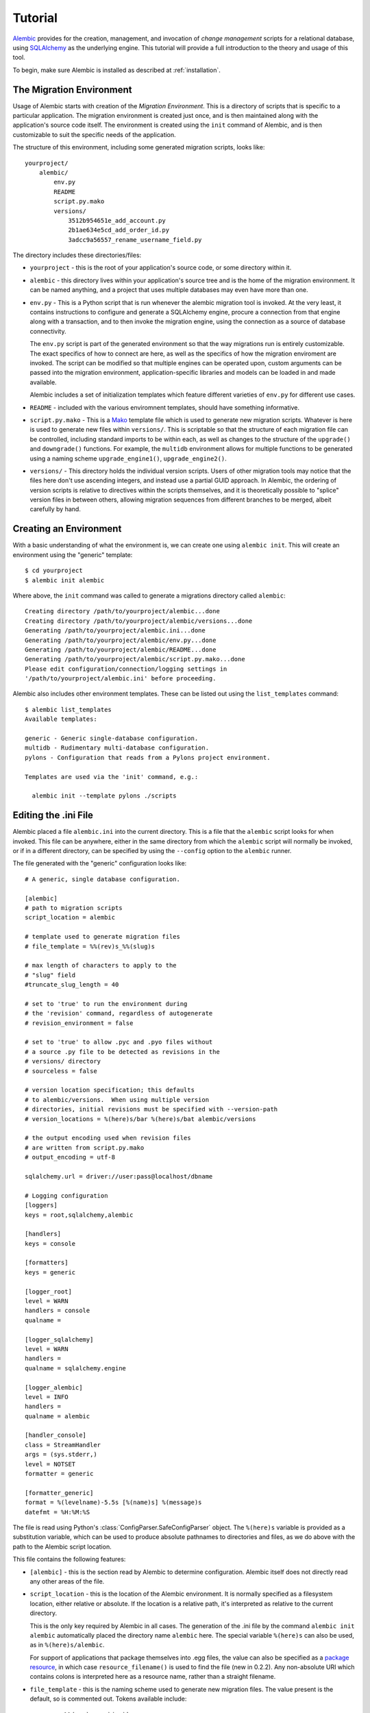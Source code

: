 ========
Tutorial
========

`Alembic <http://bitbucket.org/zzzeek/alembic>`_ provides for the creation, management, and invocation of *change management*
scripts for a relational database, using `SQLAlchemy <http://www.sqlalchemy.org>`_ as the underlying engine.
This tutorial will provide a full introduction to the theory and usage of this tool.

To begin, make sure Alembic is installed as described at :ref:`installation`.

The Migration Environment
==========================

Usage of Alembic starts with creation of the *Migration Environment*.  This is a directory of scripts
that is specific to a particular application.   The migration environment is created just once,
and is then maintained along with the application's source code itself.   The environment is
created using the ``init`` command of Alembic, and is then customizable to suit the specific
needs of the application.

The structure of this environment, including some generated migration scripts, looks like::

    yourproject/
        alembic/
            env.py
            README
            script.py.mako
            versions/
                3512b954651e_add_account.py
                2b1ae634e5cd_add_order_id.py
                3adcc9a56557_rename_username_field.py

The directory includes these directories/files:

* ``yourproject`` - this is the root of your application's source code, or some directory within it.
* ``alembic`` - this directory lives within your application's source tree and is the home of the
  migration environment.   It can be named anything, and a project that uses multiple databases
  may even have more than one.
* ``env.py`` - This is a Python script that is run whenever the alembic migration tool is invoked.
  At the very least, it contains instructions to configure and generate a SQLAlchemy engine,
  procure a connection from that engine along with a transaction, and to then invoke the migration
  engine, using the connection as a source of database connectivity.

  The ``env.py`` script is part of the generated environment so that the way migrations run
  is entirely customizable.   The exact specifics of how to connect are here, as well as
  the specifics of how the migration enviroment are invoked.  The script can be modified
  so that multiple engines can be operated upon, custom arguments can be passed into the
  migration environment, application-specific libraries and models can be loaded in and
  made available.

  Alembic includes a set of initialization templates which feature different varieties
  of ``env.py`` for different use cases.
* ``README`` - included with the various enviromnent templates, should have something
  informative.
* ``script.py.mako`` - This is a `Mako <http://www.makotemplates.org>`_ template file which
  is used to generate new migration scripts.   Whatever is here is used to generate new
  files within ``versions/``.   This is scriptable so that the structure of each migration
  file can be controlled, including standard imports to be within each, as well as
  changes to the structure of the ``upgrade()`` and ``downgrade()`` functions.  For example,
  the ``multidb`` environment allows for multiple functions to be generated using a
  naming scheme ``upgrade_engine1()``, ``upgrade_engine2()``.
* ``versions/`` - This directory holds the individual version scripts.  Users of other migration
  tools may notice that the files here don't use ascending integers, and instead use a
  partial GUID approach.   In Alembic, the ordering of version scripts is relative
  to directives within the scripts themselves, and it is theoretically possible to "splice" version files
  in between others, allowing migration sequences from different branches to be merged,
  albeit carefully by hand.


Creating an Environment
=======================

With a basic understanding of what the environment is, we can create one using ``alembic init``.
This will create an environment using the "generic" template::

    $ cd yourproject
    $ alembic init alembic

Where above, the ``init`` command was called to generate a migrations directory called ``alembic``::

    Creating directory /path/to/yourproject/alembic...done
    Creating directory /path/to/yourproject/alembic/versions...done
    Generating /path/to/yourproject/alembic.ini...done
    Generating /path/to/yourproject/alembic/env.py...done
    Generating /path/to/yourproject/alembic/README...done
    Generating /path/to/yourproject/alembic/script.py.mako...done
    Please edit configuration/connection/logging settings in
    '/path/to/yourproject/alembic.ini' before proceeding.

Alembic also includes other environment templates.  These can be listed out using the ``list_templates``
command::

    $ alembic list_templates
    Available templates:

    generic - Generic single-database configuration.
    multidb - Rudimentary multi-database configuration.
    pylons - Configuration that reads from a Pylons project environment.

    Templates are used via the 'init' command, e.g.:

      alembic init --template pylons ./scripts

Editing the .ini File
=====================

Alembic placed a file ``alembic.ini`` into the current directory.  This is a file that the ``alembic``
script looks for when invoked.  This file can be anywhere, either in the same directory
from which the ``alembic`` script will normally be invoked, or if in a different directory, can
be specified by using the ``--config`` option to the ``alembic`` runner.

The file generated with the "generic" configuration looks like::

    # A generic, single database configuration.

    [alembic]
    # path to migration scripts
    script_location = alembic

    # template used to generate migration files
    # file_template = %%(rev)s_%%(slug)s

    # max length of characters to apply to the
    # "slug" field
    #truncate_slug_length = 40

    # set to 'true' to run the environment during
    # the 'revision' command, regardless of autogenerate
    # revision_environment = false

    # set to 'true' to allow .pyc and .pyo files without
    # a source .py file to be detected as revisions in the
    # versions/ directory
    # sourceless = false

    # version location specification; this defaults
    # to alembic/versions.  When using multiple version
    # directories, initial revisions must be specified with --version-path
    # version_locations = %(here)s/bar %(here)s/bat alembic/versions

    # the output encoding used when revision files
    # are written from script.py.mako
    # output_encoding = utf-8

    sqlalchemy.url = driver://user:pass@localhost/dbname

    # Logging configuration
    [loggers]
    keys = root,sqlalchemy,alembic

    [handlers]
    keys = console

    [formatters]
    keys = generic

    [logger_root]
    level = WARN
    handlers = console
    qualname =

    [logger_sqlalchemy]
    level = WARN
    handlers =
    qualname = sqlalchemy.engine

    [logger_alembic]
    level = INFO
    handlers =
    qualname = alembic

    [handler_console]
    class = StreamHandler
    args = (sys.stderr,)
    level = NOTSET
    formatter = generic

    [formatter_generic]
    format = %(levelname)-5.5s [%(name)s] %(message)s
    datefmt = %H:%M:%S

The file is read using Python's :class:`ConfigParser.SafeConfigParser` object.  The
``%(here)s`` variable is provided as a substitution variable, which
can be used to produce absolute pathnames to directories and files, as we do above
with the path to the Alembic script location.

This file contains the following features:

* ``[alembic]`` - this is the section read by Alembic to determine configuration.  Alembic
  itself does not directly read any other areas of the file.
* ``script_location`` - this is the location of the Alembic environment.   It is normally
  specified as a filesystem location, either relative or absolute.  If the location is
  a relative path, it's interpreted as relative to the current directory.

  This is the only key required by Alembic in all cases.   The generation
  of the .ini file by the command ``alembic init alembic`` automatically placed the
  directory name ``alembic`` here.   The special variable ``%(here)s`` can also be used,
  as in ``%(here)s/alembic``.

  For support of applications that package themselves into .egg files, the value can
  also be specified
  as a `package resource <https://pythonhosted.org/setuptools/pkg_resources.html>`_, in which
  case ``resource_filename()`` is used to find the file (new in 0.2.2).  Any non-absolute
  URI which contains colons is interpreted here as a resource name, rather than
  a straight filename.

* ``file_template`` - this is the naming scheme used to generate new migration files.
  The value present is the default, so is commented out.   Tokens available include:

    * ``%%(rev)s`` - revision id
    * ``%%(slug)s`` - a truncated string derived from the revision message
    * ``%%(year)d``, ``%%(month).2d``, ``%%(day).2d``, ``%%(hour).2d``,
      ``%%(minute).2d``, ``%%(second).2d`` - components of the create date
      as returned by ``datetime.datetime.now()``

* ``truncate_slug_length`` - defaults to 40, the max number of characters
  to include in the "slug" field.

  .. versionadded:: 0.6.1 - added ``truncate_slug_length`` configuration

* ``sqlalchemy.url`` - A URL to connect to the database via SQLAlchemy.  This key is in fact
  only referenced within the ``env.py`` file that is specific to the "generic" configuration;
  a file that can be customized by the developer. A multiple
  database configuration may respond to multiple keys here, or may reference other sections
  of the file.
* ``revision_environment`` - this is a flag which when set to the value 'true', will indicate
  that the migration environment script ``env.py`` should be run unconditionally when
  generating new revision files

* ``sourceless`` - when set to 'true', revision files that only exist as .pyc
  or .pyo files in the versions directory will be used as versions, allowing
  "sourceless" versioning folders.  When left at the default of 'false',
  only .py files are consumed as version files.

  .. versionadded:: 0.6.4

* ``version_locations`` - an optional list of revision file locations, to
  allow revisions to exist in multiple directories simultaneously.
  See :ref:`multiple_bases` for examples.

  .. versionadded:: 0.7.0

* ``output_encoding`` - the encoding to use when Alembic writes the
  ``script.py.mako`` file into a new migration file.  Defaults to ``'utf-8'``.

  .. versionadded:: 0.7.0

* ``[loggers]``, ``[handlers]``, ``[formatters]``, ``[logger_*]``, ``[handler_*]``,
  ``[formatter_*]`` - these sections are all part of Python's standard logging configuration,
  the mechanics of which are documented at `Configuration File Format <http://docs.python.org/library/logging.config.html#configuration-file-format>`_.
  As is the case with the database connection, these directives are used directly as the
  result of the ``logging.config.fileConfig()`` call present in the
  ``env.py`` script, which you're free to modify.

For starting up with just a single database and the generic configuration, setting up
the SQLAlchemy URL is all that's needed::

    sqlalchemy.url = postgresql://scott:tiger@localhost/test


.. _create_migration:

Create a Migration Script
=========================

With the environment in place we can create a new revision, using ``alembic revision``::

    $ alembic revision -m "create account table"
    Generating /path/to/yourproject/alembic/versions/1975ea83b712_create_accoun
    t_table.py...done

A new file ``1975ea83b712_create_account_table.py`` is generated.  Looking inside the file::

    """create account table

    Revision ID: 1975ea83b712
    Revises:
    Create Date: 2011-11-08 11:40:27.089406

    """

    # revision identifiers, used by Alembic.
    revision = '1975ea83b712'
    down_revision = None
    branch_labels = None

    from alembic import op
    import sqlalchemy as sa

    def upgrade():
        pass

    def downgrade():
        pass

The file contains some header information, identifiers for the current revision
and a "downgrade" revision, an import of basic Alembic directives,
and empty ``upgrade()`` and ``downgrade()`` functions.  Our
job here is to populate the ``upgrade()`` and ``downgrade()`` functions with directives that
will apply a set of changes to our database.    Typically, ``upgrade()`` is required
while ``downgrade()`` is only needed if down-revision capability is desired, though it's
probably a good idea.

Another thing to notice is the ``down_revision`` variable.  This is how Alembic
knows the correct order in which to apply migrations.   When we create the next revision,
the new file's ``down_revision`` identifier would point to this one::

    # revision identifiers, used by Alembic.
    revision = 'ae1027a6acf'
    down_revision = '1975ea83b712'

Every time Alembic runs an operation against the ``versions/`` directory, it reads all
the files in, and composes a list based on how the ``down_revision`` identifiers link together,
with the ``down_revision`` of ``None`` representing the first file.   In theory, if a
migration environment had thousands of migrations, this could begin to add some latency to
startup, but in practice a project should probably prune old migrations anyway
(see the section :ref:`building_uptodate` for a description on how to do this, while maintaining
the ability to build the current database fully).

We can then add some directives to our script, suppose adding a new table ``account``::

    def upgrade():
        op.create_table(
            'account',
            sa.Column('id', sa.Integer, primary_key=True),
            sa.Column('name', sa.String(50), nullable=False),
            sa.Column('description', sa.Unicode(200)),
        )

    def downgrade():
        op.drop_table('account')

:meth:`~.Operations.create_table` and :meth:`~.Operations.drop_table` are Alembic directives.   Alembic provides
all the basic database migration operations via these directives, which are designed to be as simple and
minimalistic as possible;
there's no reliance upon existing table metadata for most of these directives.  They draw upon
a global "context" that indicates how to get at a database connection (if any; migrations can
dump SQL/DDL directives to files as well) in order to invoke the command.   This global
context is set up, like everything else, in the ``env.py`` script.

An overview of all Alembic directives is at :ref:`ops`.

Running our First Migration
===========================

We now want to run our migration.   Assuming our database is totally clean, it's as
yet unversioned.   The ``alembic upgrade`` command will run upgrade operations, proceeding
from the current database revision, in this example ``None``, to the given target revision.
We can specify ``1975ea83b712`` as the revision we'd like to upgrade to, but it's easier
in most cases just to tell it "the most recent", in this case ``head``::

    $ alembic upgrade head
    INFO  [alembic.context] Context class PostgresqlContext.
    INFO  [alembic.context] Will assume transactional DDL.
    INFO  [alembic.context] Running upgrade None -> 1975ea83b712

Wow that rocked!   Note that the information we see on the screen is the result of the
logging configuration set up in ``alembic.ini`` - logging the ``alembic`` stream to the
console (standard error, specifically).

The process which occurred here included that Alembic first checked if the database had
a table called ``alembic_version``, and if not, created it.   It looks in this table
for the current version, if any, and then calculates the path from this version to
the version requested, in this case ``head``, which is known to be ``1975ea83b712``.
It then invokes the ``upgrade()`` method in each file to get to the target revision.

Running our Second Migration
=============================

Let's do another one so we have some things to play with.    We again create a revision
file::

    $ alembic revision -m "Add a column"
    Generating /path/to/yourapp/alembic/versions/ae1027a6acf_add_a_column.py...
    done

Let's edit this file and add a new column to the ``account`` table::

    """Add a column

    Revision ID: ae1027a6acf
    Revises: 1975ea83b712
    Create Date: 2011-11-08 12:37:36.714947

    """

    # revision identifiers, used by Alembic.
    revision = 'ae1027a6acf'
    down_revision = '1975ea83b712'

    from alembic import op
    import sqlalchemy as sa

    def upgrade():
        op.add_column('account', sa.Column('last_transaction_date', sa.DateTime))

    def downgrade():
        op.drop_column('account', 'last_transaction_date')

Running again to ``head``::

    $ alembic upgrade head
    INFO  [alembic.context] Context class PostgresqlContext.
    INFO  [alembic.context] Will assume transactional DDL.
    INFO  [alembic.context] Running upgrade 1975ea83b712 -> ae1027a6acf

We've now added the ``last_transaction_date`` column to the database.

.. relative_migrations:

Relative Migration Identifiers
==============================

Relative upgrades/downgrades are also supported.  To move two versions from
the current, a decimal value "+N" can be supplied::

    $ alembic upgrade +2

Negative values are accepted for downgrades::

    $ alembic downgrade -1

Partial Revision Identifiers
=============================

Any time we need to refer to a revision number explicitly, we have the option
to use a partial number.  As long as this number uniquely identifies the
version, it may be used in any command in any place that version numbers
are accepted::

    $ alembic upgrade ae1

Above, we use ``ae1`` to refer to revision ``ae1027a6acf``.
Alembic will stop and let you know if more than one version starts with
that prefix.

Getting Information
===================

With a few revisions present we can get some information about the state of things.

First we can view the current revision::

    $ alembic current
    INFO  [alembic.context] Context class PostgresqlContext.
    INFO  [alembic.context] Will assume transactional DDL.
    Current revision for postgresql://scott:XXXXX@localhost/test: 1975ea83b712 -> ae1027a6acf (head), Add a column

``head`` is displayed only if the revision identifier for this database matches the head revision.

We can also view history with ``alembic history``; the ``--verbose`` option
(accepted by several commands, including ``history``, ``current``, ``heads``
and ``branches``) will show us full information about each revision::

    $ alembic history --verbose

    Rev: ae1027a6acf (head)
    Parent: 1975ea83b712
    Path: /path/to/yourproject/alembic/versions/ae1027a6acf_add_a_column.py

        add a column

        Revision ID: ae1027a6acf
        Revises: 1975ea83b712
        Create Date: 2014-11-20 13:02:54.849677

    Rev: 1975ea83b712
    Parent: <base>
    Path: /path/to/yourproject/alembic/versions/1975ea83b712_add_account_table.py

        create account table

        Revision ID: 1975ea83b712
        Revises:
        Create Date: 2014-11-20 13:02:46.257104

Viewing History Ranges
----------------------

Using the ``-r`` option to ``alembic history``, we can also view various slices
of history.  The ``-r`` argument accepts an argument ``[start]:[end]``, where
either may be a revision number, symbols like ``head``, ``heads`` or
``base``,  ``current`` to specify the current revision(s), as well as negative
relative ranges for ``[start]`` and positive relative ranges for ``[end]``::

  $ alembic history -r1975ea:ae1027

A relative range starting from three revs ago up to current migration,
which will invoke the migration environment against the database
to get the current migration::

  $ alembic history -r-3:current

View all revisions from 1975 to the head::

  $ alembic history -r1975ea:

.. versionadded:: 0.6.0  ``alembic revision`` now accepts the ``-r`` argument to
   specify specific ranges based on version numbers, symbols, or relative deltas.


Downgrading
===========

We can illustrate a downgrade back to nothing, by calling ``alembic downgrade`` back
to the beginning, which in Alembic is called ``base``::

    $ alembic downgrade base
    INFO  [alembic.context] Context class PostgresqlContext.
    INFO  [alembic.context] Will assume transactional DDL.
    INFO  [alembic.context] Running downgrade ae1027a6acf -> 1975ea83b712
    INFO  [alembic.context] Running downgrade 1975ea83b712 -> None

Back to nothing - and up again::

    $ alembic upgrade head
    INFO  [alembic.context] Context class PostgresqlContext.
    INFO  [alembic.context] Will assume transactional DDL.
    INFO  [alembic.context] Running upgrade None -> 1975ea83b712
    INFO  [alembic.context] Running upgrade 1975ea83b712 -> ae1027a6acf


Auto Generating Migrations
===========================

Alembic can view the status of the database and compare against the table metadata
in the application, generating the "obvious" migrations based on a comparison.  This
is achieved using the ``--autogenerate`` option to the ``alembic revision`` command,
which places so-called *candidate* migrations into our new migrations file.  We
review and modify these by hand as needed, then proceed normally.

To use autogenerate, we first need to modify our ``env.py`` so that it gets access
to a table metadata object that contains the target.  Suppose our application
has a `declarative base <http://www.sqlalchemy.org/docs/orm/extensions/declarative.html#synopsis>`_
in ``myapp.mymodel``.  This base contains a :class:`~sqlalchemy.schema.MetaData` object which
contains :class:`~sqlalchemy.schema.Table` objects defining our database.  We make sure this
is loaded in ``env.py`` and then passed to :meth:`.EnvironmentContext.configure` via the
``target_metadata`` argument.   The ``env.py`` sample script already has a
variable declaration near the top for our convenience, where we replace ``None``
with our :class:`~sqlalchemy.schema.MetaData`.  Starting with::

    # add your model's MetaData object here
    # for 'autogenerate' support
    # from myapp import mymodel
    # target_metadata = mymodel.Base.metadata
    target_metadata = None

we change to::

    from myapp.mymodel import Base
    target_metadata = Base.metadata

If we look later in the script, down in ``run_migrations_online()``,
we can see the directive passed to :meth:`.EnvironmentContext.configure`::

    def run_migrations_online():
        engine = engine_from_config(
                    config.get_section(config.config_ini_section), prefix='sqlalchemy.')

        connection = engine.connect()
        context.configure(
                    connection=connection,
                    target_metadata=target_metadata
                    )

        trans = connection.begin()
        try:
            context.run_migrations()
            trans.commit()
        except:
            trans.rollback()
            raise

We can then use the ``alembic revision`` command in conjunction with the
``--autogenerate`` option.  Suppose
our :class:`~sqlalchemy.schema.MetaData` contained a definition for the ``account`` table,
and the database did not.  We'd get output like::

    $ alembic revision --autogenerate -m "Added account table"
    INFO [alembic.context] Detected added table 'account'
    Generating /path/to/foo/alembic/versions/27c6a30d7c24.py...done

We can then view our file ``27c6a30d7c24.py`` and see that a rudimentary migration
is already present::

    """empty message

    Revision ID: 27c6a30d7c24
    Revises: None
    Create Date: 2011-11-08 11:40:27.089406

    """

    # revision identifiers, used by Alembic.
    revision = '27c6a30d7c24'
    down_revision = None

    from alembic import op
    import sqlalchemy as sa

    def upgrade():
        ### commands auto generated by Alembic - please adjust! ###
        op.create_table(
        'account',
        sa.Column('id', sa.Integer()),
        sa.Column('name', sa.String(length=50), nullable=False),
        sa.Column('description', sa.VARCHAR(200)),
        sa.Column('last_transaction_date', sa.DateTime()),
        sa.PrimaryKeyConstraint('id')
        )
        ### end Alembic commands ###

    def downgrade():
        ### commands auto generated by Alembic - please adjust! ###
        op.drop_table("account")
        ### end Alembic commands ###

The migration hasn't actually run yet, of course.  We do that via the usual ``upgrade``
command.   We should also go into our migration file and alter it as needed, including
adjustments to the directives as well as the addition of other directives which these may
be dependent on - specifically data changes in between creates/alters/drops.

Autogenerate will by default detect:

* Table additions, removals.
* Column additions, removals.
* Change of nullable status on columns.
* Basic changes in indexes and explcitly-named unique constraints

.. versionadded:: 0.6.1 Support for autogenerate of indexes and unique constraints.

Autogenerate can *optionally* detect:

* Change of column type.  This will occur if you set
  the :paramref:`.EnvironmentContext.configure.compare_type` parameter
  to ``True``, or to a custom callable.
  The feature works well in most cases,
  but is off by default so that it can be tested on the target schema
  first.  It can also be customized by passing a callable here; see the
  function's documentation for details.
* Change of server default.  This will occur if you set
  the :paramref:`.EnvironmentContext.configure.compare_server_default`
  paramter to ``True``, or to a custom callable.
  This feature works well for simple cases but cannot always produce
  accurate results.  The Postgresql backend will actually invoke
  the "detected" and "metadata" values against the database to
  determine equivalence.  The feature is off by default so that
  it can be tested on the target schema first.  Like type comparison,
  it can also be customized by passing a callable; see the
  function's documentation for details.

Autogenerate can *not* detect:

* Changes of table name.   These will come out as an add/drop of two different
  tables, and should be hand-edited into a name change instead.
* Changes of column name.  Like table name changes, these are detected as
  a column add/drop pair, which is not at all the same as a name change.
* Anonymously named constraints.  Give your constraints a name,
  e.g. ``UniqueConstraint('col1', 'col2', name="my_name")``
* Special SQLAlchemy types such as :class:`~sqlalchemy.types.Enum` when generated
  on a backend which doesn't support ENUM directly - this because the
  representation of such a type
  in the non-supporting database, i.e. a CHAR+ CHECK constraint, could be
  any kind of CHAR+CHECK.  For SQLAlchemy to determine that this is actually
  an ENUM would only be a guess, something that's generally a bad idea.
  To implement your own "guessing" function here, use the
  :meth:`sqlalchemy.events.DDLEvents.column_reflect` event
  to alter the SQLAlchemy type passed for certain columns and possibly
  :meth:`sqlalchemy.events.DDLEvents.after_parent_attach` to intercept
  unwanted CHECK constraints.

Autogenerate can't currently, but will *eventually* detect:

* Some free-standing constraint additions and removals,
  like CHECK and FOREIGN KEY - these are not fully implemented.
* Sequence additions, removals - not yet implemented.


.. _autogen_render_types:

Rendering Custom Types in Autogenerate
--------------------------------------

The methodology Alembic uses to generate SQLAlchemy type constructs
as Python code is plain old ``__repr__()``.   SQLAlchemy's built-in types
for the most part have a ``__repr__()`` that faithfully renders a
Python-compatible constructor call, but there are some exceptions, particularly
in those cases when a constructor accepts arguments that aren't compatible
with ``__repr__()``, such as a pickling function.

When building a custom type that will be rendered into a migration script,
it is often necessary to explicitly give the type a ``__repr__()`` that will
faithfully reproduce the constructor for that type.   But beyond that, it
also is usually necessary to change how the enclosing module or package
is rendered as well;
this is accomplished using the :paramref:`.EnvironmentContext.configure.render_item`
configuration option::

    def render_item(type_, obj, autogen_context):
        """Apply custom rendering for selected items."""

        if type_ == 'type' and isinstance(obj, MySpecialType):
            return "mypackage.%r" % obj

        # default rendering for other objects
        return False

    def run_migrations_online():
        # ...

        context.configure(
                    connection=connection,
                    target_metadata=target_metadata,
                    render_item=render_item,
                    # ...
                    )

        # ...

Above, we also need to make sure our ``MySpecialType`` includes an appropriate
``__repr__()`` method, which is invoked when we call it against ``"%r"``.

The callable we use for :paramref:`.EnvironmentContext.configure.render_item`
can also add imports to our migration script.  The ``autogen_context`` passed in
contains an entry called ``autogen_context['imports']``, which is a Python
``set()`` for which we can add new imports.  For example, if ``MySpecialType``
were in a module called ``mymodel.types``, we can add the import for it
as we encounter the type::

    def render_item(type_, obj, autogen_context):
        """Apply custom rendering for selected items."""

        if type_ == 'type' and isinstance(obj, MySpecialType):
            # add import for this type
            autogen_context['imports'].add("from mymodel import types")
            return "types.%r" % obj

        # default rendering for other objects
        return False

The finished migration script will include our imports where the
``${imports}`` expression is used, producing output such as::

  from alembic import op
  import sqlalchemy as sa
  from mymodel import types

  def upgrade():
      op.add_column('sometable', Column('mycolumn', types.MySpecialType()))

.. _autogen_module_prefix:

Controlling the Module Prefix
^^^^^^^^^^^^^^^^^^^^^^^^^^^^^^

When using :paramref:`.EnvironmentContext.configure.render_item`, note that
we deliver not just the reproduction of the type, but we can also deliver the
"module prefix", which is a module namespace from which our type can be found
within our migration script.  When Alembic renders SQLAlchemy types, it will
typically use the value of
:paramref:`.EnvironmentContext.configure.sqlalchemy_module_prefix`,
which defaults to ``"sa."``, to achieve this::

    Column("my_column", sa.Integer())

When we use a custom type that is not within the ``sqlalchemy.`` module namespace,
by default Alembic will use the **value of __module__ for the custom type**::

    Column("my_column", myapp.models.utils.types.MyCustomType())

Above, it seems our custom type is in a very specific location, based on
the length of what ``__module__`` reports.   It's a good practice to
not have this long name render into our migration scripts, as it means
this long and arbitrary name will be hardcoded into all our migration
scripts; instead, we should create a module that is
explicitly for custom types that our migration files will use.  Suppose
we call it ``myapp.migration_types``::

  # myapp/migration_types.py

  from myapp.models.utils.types import MyCustomType

We can provide the name of this module to our autogenerate context using
:paramref:`.EnvironmentContext.configure.user_module_prefix`
option::


    def run_migrations_online():
        # ...

        context.configure(
                    connection=connection,
                    target_metadata=target_metadata,
                    user_module_prefix="myapp.migration_types.",
                    # ...
                    )

        # ...

Where we'd get a migration like::

  Column("my_column", myapp.migration_types.MyCustomType())

Now, when we inevitably refactor our application to move ``MyCustomType``
somewhere else, we only need modify the ``myapp.migration_types`` module,
instead of searching and replacing all instances within our migration scripts.

.. versionchanged:: 0.7.0
   :paramref:`.EnvironmentContext.configure.user_module_prefix`
   no longer defaults to the value of
   :paramref:`.EnvironmentContext.configure.sqlalchemy_module_prefix`
   when left at ``None``; the ``__module__`` attribute is now used.

.. versionadded:: 0.6.3 Added :paramref:`.EnvironmentContext.configure.user_module_prefix`.


Generating SQL Scripts (a.k.a. "Offline Mode")
==============================================

A major capability of Alembic is to generate migrations as SQL scripts, instead of running
them against the database - this is also referred to as *offline mode*.
This is a critical feature when working in large organizations
where access to DDL is restricted, and SQL scripts must be handed off to DBAs.   Alembic makes
this easy via the ``--sql`` option passed to any ``upgrade`` or ``downgrade`` command.   We
can, for example, generate a script that revises up to rev ``ae1027a6acf``::

    $ alembic upgrade ae1027a6acf --sql
    INFO  [alembic.context] Context class PostgresqlContext.
    INFO  [alembic.context] Will assume transactional DDL.
    BEGIN;

    CREATE TABLE alembic_version (
        version_num VARCHAR(32) NOT NULL
    );

    INFO  [alembic.context] Running upgrade None -> 1975ea83b712
    CREATE TABLE account (
        id SERIAL NOT NULL,
        name VARCHAR(50) NOT NULL,
        description VARCHAR(200),
        PRIMARY KEY (id)
    );

    INFO  [alembic.context] Running upgrade 1975ea83b712 -> ae1027a6acf
    ALTER TABLE account ADD COLUMN last_transaction_date TIMESTAMP WITHOUT TIME ZONE;

    INSERT INTO alembic_version (version_num) VALUES ('ae1027a6acf');

    COMMIT;


While the logging configuration dumped to standard error, the actual script was dumped to standard output -
so in the absence of further configuration (described later in this section), we'd at first be using output
redirection to generate a script::

    $ alembic upgrade ae1027a6acf --sql > migration.sql

Getting the Start Version
--------------------------

Notice that our migration script started at the base - this is the default when using offline
mode, as no database connection is present and there's no ``alembic_version`` table to read from.

One way to provide a starting version in offline mode is to provide a range to the command line.
This is accomplished by providing the "version" in ``start:end`` syntax::

    $ alembic upgrade 1975ea83b712:ae1027a6acf --sql > migration.sql

The ``start:end`` syntax is only allowed in offline mode; in "online" mode, the ``alembic_version``
table is always used to get at the current version.

It's also possible to have the ``env.py`` script retrieve the "last" version from
the local environment, such as from a local file.   A scheme like this would basically
treat a local file in the same way ``alembic_version`` works::

    if context.is_offline_mode():
        version_file = os.path.join(os.path.dirname(config.config_file_name), "version.txt")
        if os.path.exists(version_file):
            current_version = open(version_file).read()
        else:
            current_version = None
        context.configure(dialect_name=engine.name, starting_version=current_version)
        context.run_migrations()
        end_version = context.get_revision_argument()
        if end_version and end_version != current_version:
            open(version_file, 'w').write(end_version)

Writing Migration Scripts to Support Script Generation
------------------------------------------------------

The challenge of SQL script generation is that the scripts we generate can't rely upon
any client/server database access.  This means a migration script that pulls some rows
into memory via a ``SELECT`` statement will not work in ``--sql`` mode.   It's also
important that the Alembic directives, all of which are designed specifically to work
in both "live execution" as well as "offline SQL generation" mode, are used.

Customizing the Environment
---------------------------

Users of the ``--sql`` option are encouraged to hack their ``env.py`` files to suit their
needs.  The ``env.py`` script as provided is broken into two sections: ``run_migrations_online()``
and ``run_migrations_offline()``.  Which function is run is determined at the bottom of the
script by reading :meth:`.EnvironmentContext.is_offline_mode`, which basically determines if the
``--sql`` flag was enabled.

For example, a multiple database configuration may want to run through each
database and set the output of the migrations to different named files - the :meth:`.EnvironmentContext.configure`
function accepts a parameter ``output_buffer`` for this purpose.  Below we illustrate
this within the ``run_migrations_offline()`` function::

    from alembic import context
    import myapp
    import sys

    db_1 = myapp.db_1
    db_2 = myapp.db_2

    def run_migrations_offline():
        """Run migrations *without* a SQL connection."""

        for name, engine, file_ in [
            ("db1", db_1, "db1.sql"),
            ("db2", db_2, "db2.sql"),
        ]:
            context.configure(
                        url=engine.url,
                        transactional_ddl=False,
                        output_buffer=open(file_, 'w'))
            context.execute("-- running migrations for '%s'" % name)
            context.run_migrations(name=name)
            sys.stderr.write("Wrote file '%s'" % file_)

    def run_migrations_online():
        """Run migrations *with* a SQL connection."""

        for name, engine in [
            ("db1", db_1),
            ("db2", db_2),
        ]:
            connection = engine.connect()
            context.configure(connection=connection)
            try:
                context.run_migrations(name=name)
                session.commit()
            except:
                session.rollback()
                raise

    if context.is_offline_mode():
        run_migrations_offline()
    else:
        run_migrations_online()

.. _batch_migrations:

Running "Batch" Migrations for SQLite and Other Databases
=========================================================

.. note:: "Batch mode" for SQLite and other databases is a new and intricate
   feature within the 0.7.0 series of Alembic, and should be
   considered as "beta" for the next several releases.

.. versionadded:: 0.7.0

The SQLite database presents a challenge to migration tools
in that it has almost no support for the ALTER statement upon which
relational schema migrations rely upon.  The rationale for this stems from
philosophical and architectural concerns within SQLite, and they are unlikely
to be changed.

Migration tools are instead expected to produce copies of SQLite tables that
correspond to the new structure, transfer the data from the existing
table to the new one, then drop the old table.  For our purposes here
we'll call this **"move and copy"** workflow, and in order to accommodate it
in a way that is reasonably predictable, while also remaining compatible
with other databases, Alembic provides the **batch** operations context.

Within this context, a relational table is named, and then a series of
mutation operations to that table alone are specified within
the block.  When the context is complete, a process begins whereby the
"move and copy" procedure begins; the existing table structure is reflected
from the database, a new version of this table is created with the given
changes, data is copied from the
old table to the new table using "INSERT from SELECT", and finally the old
table is dropped and the new one renamed to the original name.

The :meth:`.Operations.batch_alter_table` method provides the gateway to this
process::

    with op.batch_alter_table("some_table") as batch_op:
        batch_op.add_column(Column('foo', Integer))
        batch_op.drop_column('bar')

When the above directives are invoked within a migration script, on a
SQLite backend we would see SQL like:

.. sourcecode:: sql

    CREATE TABLE _alembic_batch_temp (
      id INTEGER NOT NULL,
      foo INTEGER,
      PRIMARY KEY (id)
    );
    INSERT INTO _alembic_batch_temp (id) SELECT some_table.id FROM some_table;
    DROP TABLE some_table;
    ALTER TABLE _alembic_batch_temp RENAME TO some_table;

On other backends, we'd see the usual ``ALTER`` statements done as though
there were no batch directive - the batch context by default only does
the "move and copy" process if SQLite is in use, and if there are
migration directives other than :meth:`.Operations.add_column` present,
which is the one kind of column-level ALTER statement that SQLite supports.
:meth:`.Operations.batch_alter_table` can be configured
to run "move and copy" unconditionally in all cases, including on databases
other than SQLite; more on this is below.


Dealing with Constraints
------------------------

One area of difficulty with "move and copy" is that of constraints.  If
the SQLite database is enforcing referential integrity with
``PRAGMA FOREIGN KEYS``, this pragma may need to be disabled when the workflow
mode proceeds, else remote constraints which refer to this table may prevent
it from being dropped; additionally, for referential integrity to be
re-enabled, it may be necessary to recreate the
foreign keys on those remote tables to refer again to the new table (this
is definitely the case on other databases, at least).  SQLite is normally used
without referential integrity enabled so this won't be a problem for most
users.

"Move and copy" also currently does not account for CHECK constraints, assuming
table reflection is used.   If the table being recreated has any CHECK
constraints, they need to be specified explicitly, such as using
:paramref:`.Operations.batch_alter_table.table_args`::

    with op.batch_alter_table("some_table", table_args=[
          CheckConstraint('x > 5')
      ]) as batch_op:
        batch_op.add_column(Column('foo', Integer))
        batch_op.drop_column('bar')

For UNIQUE constraints, SQLite unlike any other database supports the concept
of a UNIQUE constraint that has no name at all; all other backends always
assign a name of some kind to all constraints that are otherwise not named
when they are created.   In SQLAlchemy, an unnamed UNIQUE constraint is
implicit when the ``unique=True`` flag is present on a
:class:`~sqlalchemy.schema.Column`, so on SQLite these constraints will
remain unnamed.

The issue here is that SQLAlchemy until version 1.0 does not report on these
SQLite-only unnamed constraints when the table is reflected.   So to support
the recreation of unnamed UNIQUE constraints, either they should be named
in the first place, or again specified within
:paramref:`.Operations.batch_alter_table.table_args`.

Working in Offline Mode
-----------------------

Another big limitation of "move and copy" is that in order to make a copy
of a table, the structure of that table must be known.
:meth:`.Operations.batch_alter_table` by default will use reflection to
get this information, which means that "online" mode is required; the
``--sql`` flag **cannot** be used without extra steps.

To support offline mode, the system must work without table reflection
present, which means the full table as it intends to be created must be
passed to :meth:`.Operations.batch_alter_table` using
:paramref:`.Operations.batch_alter_table.copy_from`::

    meta = MetaData()
    some_table = Table(
        'some_table', meta,
        Column('id', Integer, primary_key=True),
        Column('bar', String(50))
    )

    with op.batch_alter_table("some_table", copy_from=some_table) as batch_op:
        batch_op.add_column(Column('foo', Integer))
        batch_op.drop_column('bar')

The above use pattern is pretty tedious and quite far off from Alembic's
preferred style of working; however, if one needs to do SQLite-compatible
"move and copy" migrations and need them to generate flat SQL files in
"offline" mode, there's not much alternative.


Batch mode with Autogenerate
----------------------------

The syntax of batch mode is essentially that :meth:`.Operations.batch_alter_table`
is used to enter a batch block, and the returned :class:`.BatchOperations` context
works just like the regular :class:`.Operations` context, except that
the "table name" and "schema name" arguments are omitted.

To support rendering of migration commands in batch mode for autogenerate,
configure the :paramref:`.EnvironmentContext.configure.render_as_batch`
flag in ``env.py``::

    context.configure(
        connection=connection,
        target_metadata=target_metadata,
        render_as_batch=True
    )

Autogenerate will now generate along the lines of::

    def upgrade():
        ### commands auto generated by Alembic - please adjust! ###
        with op.batch_alter_table('address', schema=None) as batch_op:
            batch_op.add_column(sa.Column('street', sa.String(length=50), nullable=True))

This mode is safe to use in all cases, as the :meth:`.Operations.batch_alter_table`
directive by default only takes place for SQLite; other backends will
behave just as they normally do in the absense of the batch directives.

Note that autogenerate support does not include "offline" mode, where
the :paramref:`.Operations.batch_alter_table.copy_from` parameter is used.
The table definition here would need to be entered into migration files
manually if this is needed.

Batch mode with databases other than SQLite
--------------------------------------------

There's an odd use case some shops have, where the "move and copy" style
of migration is useful in some cases for databases that do already support
ALTER.   There's some cases where an ALTER operation may block access to the
table for a long time, which might not be acceptable.  "move and copy" can
be made to work on other backends, though with a few extra caveats.

The batch mode directive will run the "recreate" system regardless of
backend if the flag ``recreate='always'`` is passed::

    with op.batch_alter_table("some_table", recreate='always') as batch_op:
        batch_op.add_column(Column('foo', Integer))

The issues that arise in this mode are mostly to do with constraints.
Databases such as Postgresql and MySQL with InnoDB will enforce referential
integrity (e.g. via foreign keys) in all cases.   Unlike SQLite, it's not
as simple to turn off referential integrity across the board (nor would it
be desirable).    Since a new table is replacing the old one, existing
foreign key constraints which refer to the target table will need to be
unconditionally dropped before the batch operation, and re-created to refer
to the new table afterwards.  Batch mode currently does not provide any
automation for this.

The Postgresql database and possibly others also have the behavior such
that when the new table is created, a naming conflict occurs with the
named constraints of the new table, in that they match those of the old
table, and on Postgresql, these names need to be unique across all tables.
The Postgresql dialect will therefore emit a "DROP CONSTRAINT" directive
for all constraints on the old table before the new one is created; this is
"safe" in case of a failed operation because Postgresql also supports
transactional DDL.

Note that also as is the case with SQLite, CHECK constraints need to be
moved over between old and new table manually using the
:paramref:`.Operations.batch_alter_table.table_args` parameter.


.. _tutorial_constraint_names:

The Importance of Naming Constraints
====================================

An important topic worth mentioning is that of constraint naming conventions.
As we've proceeded here, we've talked about adding tables and columns, and
we've also hinted at lots of other operations listed in :ref:`ops` such as those
which support adding or dropping constraints like foreign keys and unique
constraints.   The way these constraints are referred to in migration scripts
is by name, however these names by default are in most cases generated by
the relational database in use, when the constraint is created.  For example,
if you emitted two CREATE TABLE statements like this on Postgresql::

  test=> CREATE TABLE user_account (id INTEGER PRIMARY KEY);
  CREATE TABLE
  test=> CREATE TABLE user_order (
  test(>   id INTEGER PRIMARY KEY,
  test(>   user_account_id INTEGER REFERENCES user_account(id));
  CREATE TABLE

Suppose we wanted to DROP the REFERENCES that we just applied to the
``user_order.user_account_id`` column, how do we do that?  At the prompt,
we'd use ``ALTER TABLE <tablename> DROP CONSTRAINT <constraint_name>``, or if
using Alembic we'd be using :meth:`.Operations.drop_constraint`.  But both
of those functions need a name - what's the name of this constraint?

It does have a name, which in this case we can figure out by looking at the
Postgresql catalog tables::

  test=> SELECT r.conname FROM
  test->  pg_catalog.pg_class c JOIN pg_catalog.pg_namespace n ON n.oid = c.relnamespace
  test->  JOIN pg_catalog.pg_constraint r  ON c.oid = r.conrelid
  test->  WHERE c.relname='user_order' AND r.contype = 'f'
  test-> ;
               conname
  ---------------------------------
   user_order_user_account_id_fkey
  (1 row)

The name above is not something that Alembic or SQLAlchemy created;
``user_order_user_account_id_fkey`` is a naming scheme used internally by
Postgresql to name constraints that are otherwise not named.

This scheme doesn't seem so complicated, and we might want to just use our
knowledge of it so that we know what name to use for our
:meth:`.Operations.drop_constraint` call.  But is that a good idea?   What
if for example we needed our code to run on Oracle as well.  OK, certainly
Oracle uses this same scheme, right?  Or if not, something similar.  Let's
check::

  Oracle Database 10g Express Edition Release 10.2.0.1.0 - Production

  SQL> CREATE TABLE user_account (id INTEGER PRIMARY KEY);

  Table created.

  SQL> CREATE TABLE user_order (
    2     id INTEGER PRIMARY KEY,
    3     user_account_id INTEGER REFERENCES user_account(id));

  Table created.

  SQL> SELECT constraint_name FROM all_constraints WHERE
    2     table_name='USER_ORDER' AND constraint_type in ('R');

  CONSTRAINT_NAME
  -----------------------------------------------------
  SYS_C0029334

Oh, we can see that is.....much worse.  Oracle's names are entirely unpredictable
alphanumeric codes, and this will make being able to write migrations
quite tedious, as we'd need to look up all these names.

The solution to having to look up names is to make your own names.   This is
an easy, though tedious thing to do manually.  For example, to create our model
in SQLAlchemy ensuring we use names for foreign key constraints would look like::

  from sqlalchemy import MetaData, Table, Column, Integer, ForeignKey

  meta = MetaData()

  user_account = Table('user_account', meta,
                    Column('id', Integer, primary_key=True)
                )

  user_order = Table('user_order', meta,
                    Column('id', Integer, primary_key=True),
                    Column('user_order_id', Integer,
                      ForeignKey('user_account.id', name='fk_user_order_id'))
                )

Simple enough, though this has some disadvantages.  The first is that it's tedious;
we need to remember to use a name for every :class:`~sqlalchemy.schema.ForeignKey` object,
not to mention every :class:`~sqlalchemy.schema.UniqueConstraint`, :class:`~sqlalchemy.schema.CheckConstraint`,
:class:`~sqlalchemy.schema.Index`, and maybe even :class:`~sqlalchemy.schema.PrimaryKeyConstraint`
as well if we wish to be able to alter those too, and beyond all that, all the
names have to be globally unique.   Even with all that effort, if we have a naming scheme in mind,
it's easy to get it wrong when doing it manually each time.

What's worse is that manually naming constraints (and indexes) gets even more
tedious in that we can no longer use convenience features such as the ``.unique=True``
or ``.index=True`` flag on :class:`~sqlalchemy.schema.Column`::

  user_account = Table('user_account', meta,
                    Column('id', Integer, primary_key=True),
                    Column('name', String(50), unique=True)
                )

Above, the ``unique=True`` flag creates a :class:`~sqlalchemy.schema.UniqueConstraint`, but again,
it's not named.   If we want to name it, manually we have to forego the usage
of ``unique=True`` and type out the whole constraint::

  user_account = Table('user_account', meta,
                    Column('id', Integer, primary_key=True),
                    Column('name', String(50)),
                    UniqueConstraint('name', name='uq_user_account_name')
                )

There's a solution to all this naming work, which is to use an **automated
naming convention**.  For some years, SQLAlchemy has encourgaged the use of
DDL Events in order to create naming schemes.  The :meth:`~sqlalchemy.events.DDLEvents.after_parent_attach`
event in particular is the best place to intercept when :class:`~sqlalchemy.schema.Constraint`
and :class:`~sqlalchemy.schema.Index` objects are being associated with a parent
:class:`~sqlalchemy.schema.Table` object, and to assign a ``.name`` to the constraint while making
use of the name of the table and associated columns.

But there is also a better way to go, which is to make use of a feature
new in SQLAlchemy 0.9.2 which makes use of the events behind the scenes known as
:paramref:`~sqlalchemy.schema.MetaData.naming_convention`.   Here, we can
create a new :class:`~sqlalchemy.schema.MetaData` object while passing a dictionary referring
to a naming scheme::

    convention = {
      "ix": 'ix_%(column_0_label)s',
      "uq": "uq_%(table_name)s_%(column_0_name)s",
      "ck": "ck_%(table_name)s_%(constraint_name)s",
      "fk": "fk_%(table_name)s_%(column_0_name)s_%(referred_table_name)s",
      "pk": "pk_%(table_name)s"
    }

    metadata = MetaData(naming_convention=convention)

If we define our models using a :class:`~sqlalchemy.schema.MetaData` as above, the given
naming convention dictionary will be used to provide names for all constraints
and indexes.

.. _autogen_naming_conventions:

Integration of Naming Conventions into Operations, Autogenerate
---------------------------------------------------------------

As of Alembic 0.6.4, the naming convention feature is integrated into the
:class:`.Operations` object, so that the convention takes effect for any
constraint that is otherwise unnamed.  The naming convention is passed to
:class:`.Operations` using the :paramref:`.MigrationsContext.configure.target_metadata`
parameter in ``env.py``, which is normally configured when autogenerate is
used::

    # in your application's model:

    meta = MetaData(naming_convention={
            "ix": 'ix_%(column_0_label)s',
            "uq": "uq_%(table_name)s_%(column_0_name)s",
            "ck": "ck_%(table_name)s_%(constraint_name)s",
            "fk": "fk_%(table_name)s_%(column_0_name)s_%(referred_table_name)s",
            "pk": "pk_%(table_name)s"
          })

    # .. in your Alembic env.py:

    # add your model's MetaData object here
    # for 'autogenerate' support
    from myapp import mymodel
    target_metadata = mymodel.Base.metadata

    # ...

    def run_migrations_online():

        # ...

        context.configure(
                    connection=connection,
                    target_metadata=target_metadata
                    )

Above, when we render a directive like the following::

    op.add_column('sometable', Column('q', Boolean(name='q_bool')))

The Boolean type will render a CHECK constraint with the name
``"ck_sometable_q_bool"``, assuming the backend in use does not support
native boolean types.

We can also use op directives with constraints and not give them a name
at all, if the naming convention doesn't require one.  The value of
``None`` will be converted into a name that follows the appopriate naming
conventions::

    def upgrade():
        op.create_unique_constraint(None, 'some_table', 'x')

When autogenerate renders constraints in a migration script, it renders them
typically with their completed name.  If using at least Alembic 0.6.4 as well
as SQLAlchemy 0.9.4, these will be rendered with a special directive
:meth:`.Operations.f` which denotes that the string has already been
tokenized::

    def upgrade():
        op.create_unique_constraint(op.f('uq_const_x'), 'some_table', 'x')


For more detail on the naming convention feature, see :ref:`sqla:constraint_naming_conventions`.


.. _branches:

Working with Branches
=====================

.. note:: Alembic 0.7.0 features an all-new versioning model that fully
   supports branch points, merge points, and long-lived, labeled branches,
   including independent branches originating from multiple bases.
   A great emphasis has been placed on there being almost no impact on the
   existing Alembic workflow, including that all commands work pretty much
   the same as they did before, the format of migration files doesn't require
   any change (though there are some changes that are recommended),
   and even the structure of the ``alembic_version``
   table does not change at all.  However, most alembic commands now offer
   new features which will break out an Alembic environment into
   "branch mode", where things become a lot more intricate.   Working in
   "branch mode" should be considered as a "beta" feature, with many new
   paradigms and use cases still to be stress tested in the wild.
   Please tread lightly!

.. versionadded:: 0.7.0

A **branch** describes a point in a migration stream when two or more
versions refer to the same parent migration as their anscestor.  Branches
occur naturally when two divergent source trees, both containing Alembic
revision files created independently within those source trees, are merged
together into one.  When this occurs, the challenge of a branch is to **merge** the
branches into a single series of changes, so that databases established
from either source tree individually can be upgraded to reference the merged
result equally.  Another scenario where branches are present are when we create them
directly; either at some point in the migration stream we'd like different
series of migrations to be managed independently (e.g. we create a tree),
or we'd like separate migration streams for different features starting
at the root (e.g. a *forest*).  We'll illustrate all of these cases, starting
with the most common which is a source-merge-originated branch that we'll
merge.

Starting with the "account table" example we began in :ref:`create_migration`,
assume we have our basemost version ``1975ea83b712``, which leads into
the second revision ``ae1027a6acf``, and the migration files for these
two revisions are checked into our source repository.
Consider if we merged into our source repository another code branch which contained
a revision for another table called ``shopping_cart``.  This revision was made
against our first Alembic revision, the one that generated ``account``.   After
loading the second source tree in, a new file
``27c6a30d7c24_add_shopping_cart_table.py`` exists within our ``versions`` directory.
Both it, as well as ``ae1027a6acf_add_a_column.py``, reference
``1975ea83b712_add_account_table.py`` as the "downgrade" revision.  To illustrate::

    # main source tree:
    1975ea83b712 (create account table) -> ae1027a6acf (add a column)

    # branched source tree
    1975ea83b712 (create account table) -> 27c6a30d7c24 (add shopping cart table)

Above, we can see ``1975ea83b712`` is our **branch point**; two distinct versions
both refer to it as its parent.  The Alembic command ``branches`` illustrates
this fact::

  $ alembic branches --verbose
  Rev: 1975ea83b712 (branchpoint)
  Parent: <base>
  Branches into: 27c6a30d7c24, ae1027a6acf
  Path: foo/versions/1975ea83b712_add_account_table.py

      create account table

      Revision ID: 1975ea83b712
      Revises:
      Create Date: 2014-11-20 13:02:46.257104

               -> 27c6a30d7c24 (head), add shopping cart table
               -> ae1027a6acf (head), add a column

History shows it too, illustrating two ``head`` entries as well
as a ``branchpoint``::

    $ alembic history
    1975ea83b712 -> 27c6a30d7c24 (head), add shopping cart table
    1975ea83b712 -> ae1027a6acf (head), add a column
    <base> -> 1975ea83b712 (branchpoint), create account table

We can get a view of just the current heads using ``alembic heads``::

    $ alembic heads --verbose
    Rev: 27c6a30d7c24 (head)
    Parent: 1975ea83b712
    Path: foo/versions/27c6a30d7c24_add_shopping_cart_table.py

        add shopping cart table

        Revision ID: 27c6a30d7c24
        Revises: 1975ea83b712
        Create Date: 2014-11-20 13:03:11.436407

    Rev: ae1027a6acf (head)
    Parent: 1975ea83b712
    Path: foo/versions/ae1027a6acf_add_a_column.py

        add a column

        Revision ID: ae1027a6acf
        Revises: 1975ea83b712
        Create Date: 2014-11-20 13:02:54.849677

If we try to run an ``upgrade`` to the usual end target of ``head``, Alembic no
longer considers this to be an unambiguous command.  As we have more than
one ``head``, the ``upgrade`` command wants us to provide more information::

    $ alembic upgrade head
      FAILED: Multiple head revisions are present for given argument 'head'; please specify a specific
      target revision, '<branchname>@head' to narrow to a specific head, or 'heads' for all heads

The ``upgrade`` command gives us quite a few options in which we can proceed
with our upgrade, either giving it information on *which* head we'd like to upgrade
towards, or alternatively stating that we'd like *all* heads to be upgraded
towards at once.  However, in the typical case of two source trees being
merged, we will want to pursue a third option, which is that we can **merge** these
branches.

Merging Branches
----------------

An Alembic merge is a migration file that joins two or
more "head" files together. If the two branches we have right now can
be said to be a "tree" structure, introducing this merge file will
turn it into a "diamond" structure::

                                -- ae1027a6acf -->
                               /                   \
    <base> --> 1975ea83b712 -->                      --> mergepoint
                               \                   /
                                -- 27c6a30d7c24 -->

We create the merge file using ``alembic merge``; with this command, we can
pass to it an argument such as ``heads``, meaning we'd like to merge all
heads.  Or, we can pass it individual revision numbers sequentally::

    $ alembic merge -m "merge ae1 and 27c" ae1027 27c6a
      Generating /path/to/foo/alembic/versions/53fffde5ad5_merge_ae1_and_27c.py ... done

Looking inside the new file, we see it as a regular migration file, with
the only new twist is that ``down_revision`` points to both revisions::

    """merge ae1 and 27c

    Revision ID: 53fffde5ad5
    Revises: ae1027a6acf, 27c6a30d7c24
    Create Date: 2014-11-20 13:31:50.811663

    """

    # revision identifiers, used by Alembic.
    revision = '53fffde5ad5'
    down_revision = ('ae1027a6acf', '27c6a30d7c24')
    branch_labels = None

    from alembic import op
    import sqlalchemy as sa


    def upgrade():
        pass


    def downgrade():
        pass

This file is a regular migration file, and if we wish to, we may place
:class:`.Operations` directives into the ``upgrade()`` and ``downgrade()``
functions like any other migration file.  Though it is probably best to limit
the instructions placed here only to those that deal with any kind of
reconciliation that is needed between the two merged branches, if any.

The ``heads`` command now illustrates that the multiple heads in our
``versions/`` directory have been resolved into our new head::

    $ alembic heads --verbose
    Rev: 53fffde5ad5 (head) (mergepoint)
    Merges: ae1027a6acf, 27c6a30d7c24
    Path: foo/versions/53fffde5ad5_merge_ae1_and_27c.py

        merge ae1 and 27c

        Revision ID: 53fffde5ad5
        Revises: ae1027a6acf, 27c6a30d7c24
        Create Date: 2014-11-20 13:31:50.811663

History shows a similar result, as the mergepoint becomes our head::

    $ alembic history
    ae1027a6acf, 27c6a30d7c24 -> 53fffde5ad5 (head) (mergepoint), merge ae1 and 27c
    1975ea83b712 -> ae1027a6acf, add a column
    1975ea83b712 -> 27c6a30d7c24, add shopping cart table
    <base> -> 1975ea83b712 (branchpoint), create account table

With a single ``head`` target, a generic ``upgrade`` can proceed::

    $ alembic upgrade head
    INFO  [alembic.migration] Context impl PostgresqlImpl.
    INFO  [alembic.migration] Will assume transactional DDL.
    INFO  [alembic.migration] Running upgrade  -> 1975ea83b712, create account table
    INFO  [alembic.migration] Running upgrade 1975ea83b712 -> 27c6a30d7c24, add shopping cart table
    INFO  [alembic.migration] Running upgrade 1975ea83b712 -> ae1027a6acf, add a column
    INFO  [alembic.migration] Running upgrade ae1027a6acf, 27c6a30d7c24 -> 53fffde5ad5, merge ae1 and 27c


.. topic:: merge mechanics

  The upgrade process traverses through all of our migration files using
  a  **topological sorting** algorithm, treating the list of migration
  files not as a linked list, but as a **directed acyclic graph**.  The starting
  points of this traversal are the **current heads** within our database,
  and the end point is the "head" revision or revisions specified.

  When a migration proceeds across a point at which there are multiple heads,
  the ``alembic_version`` table will at that point store *multiple* rows,
  one for each head.  Our migration process above will emit SQL against
  ``alembic_version`` along these lines:

    .. sourcecode:: sql

      -- Running upgrade  -> 1975ea83b712, create account table
      INSERT INTO alembic_version (version_num) VALUES ('1975ea83b712')

      -- Running upgrade 1975ea83b712 -> 27c6a30d7c24, add shopping cart table
      UPDATE alembic_version SET version_num='27c6a30d7c24' WHERE alembic_version.version_num = '1975ea83b712'

      -- Running upgrade 1975ea83b712 -> ae1027a6acf, add a column
      INSERT INTO alembic_version (version_num) VALUES ('ae1027a6acf')

      -- Running upgrade ae1027a6acf, 27c6a30d7c24 -> 53fffde5ad5, merge ae1 and 27c
      DELETE FROM alembic_version WHERE alembic_version.version_num = 'ae1027a6acf'
      UPDATE alembic_version SET version_num='53fffde5ad5' WHERE alembic_version.version_num = '27c6a30d7c24'

  At the point at which both ``27c6a30d7c24`` and ``ae1027a6acf`` exist within our
  database, both values are present in ``alembic_version``, which now has
  two rows.   If we upgrade to these two versions alone, then stop and
  run ``alembic current``, we will see this::

      $ alembic current --verbose
      Current revision(s) for postgresql://scott:XXXXX@localhost/test:
      Rev: ae1027a6acf
      Parent: 1975ea83b712
      Path: foo/versions/ae1027a6acf_add_a_column.py

          add a column

          Revision ID: ae1027a6acf
          Revises: 1975ea83b712
          Create Date: 2014-11-20 13:02:54.849677

      Rev: 27c6a30d7c24
      Parent: 1975ea83b712
      Path: foo/versions/27c6a30d7c24_add_shopping_cart_table.py

          add shopping cart table

          Revision ID: 27c6a30d7c24
          Revises: 1975ea83b712
          Create Date: 2014-11-20 13:03:11.436407

  A key advantage to the ``merge`` process is that it will
  run equally well on databases that were present on version ``ae1027a6acf``
  alone, versus databases that were present on version ``27c6a30d7c24`` alone;
  whichever version was not yet applied, will be applied before the merge point
  can be crossed.   This brings forth a way of thinking about a merge file,
  as well as about any Alembic revision file.  As they are considered to
  be "nodes" within a set that is subject to topological sorting, each
  "node" is a point that cannot be crossed until all of its dependencies
  are satisfied.

  Prior to Alembic's support of merge points, the use case of databases
  sitting on different heads was basically impossible to reconcile; having
  to manually splice the head files together invariably meant that one migration
  would occur before the other, thus being incompatible with databases that
  were present on the other migration.

Working with Explicit Branches
------------------------------

The ``alembic upgrade`` command hinted at other options besides merging when
dealing with multiple heads.  Let's back up and assume we're back where
we have as our heads just ``ae1027a6acf`` and ``27c6a30d7c24``::

    $ alembic heads
    27c6a30d7c24
    ae1027a6acf

Earlier, when we did ``alembic upgrade head``, it gave us an error which
suggested ``please specify a specific target revision, '<branchname>@head' to
narrow to a specific head, or 'heads' for all heads`` in order to proceed
without merging.   Let's cover those cases.

Referring to all heads at once
^^^^^^^^^^^^^^^^^^^^^^^^^^^^^^

The ``heads`` identifier is a lot like ``head``, except it explicitly refers
to *all* heads at once.  That is, it's like telling Alembic to do the operation
for both ``ae1027a6acf`` and ``27c6a30d7c24`` simultaneously.  If we started
from a fresh database and ran ``upgrade heads`` we'd see::

    $ alembic upgrade heads
    INFO  [alembic.migration] Context impl PostgresqlImpl.
    INFO  [alembic.migration] Will assume transactional DDL.
    INFO  [alembic.migration] Running upgrade  -> 1975ea83b712, create account table
    INFO  [alembic.migration] Running upgrade 1975ea83b712 -> ae1027a6acf, add a column
    INFO  [alembic.migration] Running upgrade 1975ea83b712 -> 27c6a30d7c24, add shopping cart table

Since we've upgraded to ``heads``, and we do in fact have more than one head,
that means these two distinct heads are now in our ``alembic_version`` table.
We can see this if we run ``alembic current``::

    $ alembic current
    ae1027a6acf (head)
    27c6a30d7c24 (head)

That means there's two rows in ``alembic_version`` right now.  If we downgrade
one step at a time, Alembic will **delete** from the ``alembic_version`` table
each branch that's closed out, until only one branch remains; then it will
continue updating the single value down to the previous versions::

    $ alembic downgrade -1
    INFO  [alembic.migration] Running downgrade ae1027a6acf -> 1975ea83b712, add a column

    $ alembic current
    27c6a30d7c24 (head)

    $ alembic downgrade -1
    INFO  [alembic.migration] Running downgrade 27c6a30d7c24 -> 1975ea83b712, add shopping cart table

    $ alembic current
    1975ea83b712 (branchpoint)

    $ alembic downgrade -1
    INFO  [alembic.migration] Running downgrade 1975ea83b712 -> , create account table

    $ alembic current

Referring to a Specific Version
^^^^^^^^^^^^^^^^^^^^^^^^^^^^^^^

We can pass a specific version number to ``upgrade``.  Alembic will ensure that
all revisions upon which this version depends are invoked, and nothing more.
So if we ``upgrade`` either to ``27c6a30d7c24`` or ``ae1027a6acf`` specifically,
it guarantees that ``1975ea83b712`` will have been applied, but not that
any "sibling" versions are applied::

    $ alembic upgrade 27c6a
    INFO  [alembic.migration] Running upgrade  -> 1975ea83b712, create account table
    INFO  [alembic.migration] Running upgrade 1975ea83b712 -> 27c6a30d7c24, add shopping cart table

With ``1975ea83b712`` and ``27c6a30d7c24`` applied, ``ae1027a6acf`` is just
a single additional step::

    $ alembic upgrade ae102
    INFO  [alembic.migration] Running upgrade 1975ea83b712 -> ae1027a6acf, add a column

Working with Branch Labels
^^^^^^^^^^^^^^^^^^^^^^^^^^

To satisfy the use case where an environment has long-lived branches, especially
independent branches as will be discussed in the next section, Alembic supports
the concept of **branch labels**.   These are string values that are present
within the migration file, using the new identifier ``branch_labels``.
For example, if we want to refer to the "shopping cart" branch using the name
"shoppingcart", we can add that name to our file
``27c6a30d7c24_add_shopping_cart_table.py``::

    """add shopping cart table

    """

    # revision identifiers, used by Alembic.
    revision = '27c6a30d7c24'
    down_revision = '1975ea83b712'
    branch_labels = ('shoppingcart',)

    # ...

The ``branch_labels`` attribute refers to a string name, or a tuple
of names, which will now apply to this revision, all descendants of this
revision, as well as all ancestors of this revision up until the preceding
branch point, in this case ``1975ea83b712``.  We can see the ``shoppingcart``
label applied to this revision::

    $ alembic history
    1975ea83b712 -> 27c6a30d7c24 (shoppingcart) (head), add shopping cart table
    1975ea83b712 -> ae1027a6acf (head), add a column
    <base> -> 1975ea83b712 (branchpoint), create account table

With the label applied, the name ``shoppingcart`` now serves as an alias
for the ``27c6a30d7c24`` revision specifically.  We can illustrate this
by showing it with ``alembic show``::

    $ alembic show shoppingcart
    Rev: 27c6a30d7c24 (head)
    Parent: 1975ea83b712
    Branch names: shoppingcart
    Path: foo/versions/27c6a30d7c24_add_shopping_cart_table.py

        add shopping cart table

        Revision ID: 27c6a30d7c24
        Revises: 1975ea83b712
        Create Date: 2014-11-20 13:03:11.436407

However, when using branch labels, we usually want to use them using a syntax
known as "branch at" syntax; this syntax allows us to state that we want to
use a specific revision, let's say a "head" revision, in terms of a *specific*
branch.  While normally, we can't refer to ``alembic upgrade head`` when
there's multiple heads, we *can* refer to this head specifcally using
``shoppingcart@head`` syntax::

    $ alembic upgrade shoppingcart@head
    INFO  [alembic.migration] Running upgrade 1975ea83b712 -> 27c6a30d7c24, add shopping cart table

The ``shoppingcart@head`` syntax becomes important to us if we wish to
add new migration files to our versions directory while maintaining multiple
branches.  Just like the ``upgrade`` command, if we attempted to add a new
revision file to our multiple-heads layout without a specific parent revision,
we'd get a familiar error::

    $ alembic revision -m "add a shopping cart column"
      FAILED: Multiple heads are present; please specify the head revision on
      which the new revision should be based, or perform a merge.

The ``alembic revision`` command is pretty clear in what we need to do;
to add our new revision specifically to the ``shoppingcart`` branch,
we use the ``--head`` argument, either with the specific revision identifier
``27c6a30d7c24``, or more generically using our branchname ``shoppingcart@head``::

    $ alembic revision -m "add a shopping cart column"  --head shoppingcart@head
      Generating /path/to/foo/alembic/versions/d747a8a8879_add_a_shopping_cart_column.py ... done

``alembic history`` shows both files now part of the ``shoppingcart`` branch::

    $ alembic history
    1975ea83b712 -> ae1027a6acf (head), add a column
    27c6a30d7c24 -> d747a8a8879 (shoppingcart) (head), add a shopping cart column
    1975ea83b712 -> 27c6a30d7c24 (shoppingcart), add shopping cart table
    <base> -> 1975ea83b712 (branchpoint), create account table

We can limit our history operation just to this branch as well::

    $ alembic history -r shoppingcart:
    27c6a30d7c24 -> d747a8a8879 (shoppingcart) (head), add a shopping cart column
    1975ea83b712 -> 27c6a30d7c24 (shoppingcart), add shopping cart table

If we want to illustrate the path of ``shoppingcart`` all the way from the
base, we can do that as follows::

    $ alembic history -r :shoppingcart@head
    27c6a30d7c24 -> d747a8a8879 (shoppingcart) (head), add a shopping cart column
    1975ea83b712 -> 27c6a30d7c24 (shoppingcart), add shopping cart table
    <base> -> 1975ea83b712 (branchpoint), create account table

We can run this operation from the "base" side as well, but we get a different
result::

    $ alembic history -r shoppingcart@base:
    1975ea83b712 -> ae1027a6acf (head), add a column
    27c6a30d7c24 -> d747a8a8879 (shoppingcart) (head), add a shopping cart column
    1975ea83b712 -> 27c6a30d7c24 (shoppingcart), add shopping cart table
    <base> -> 1975ea83b712 (branchpoint), create account table

When we list from ``shoppingcart@base`` without an endpoint, it's really shorthand
for ``-r shoppingcart@base:heads``, e.g. all heads, and since ``shoppingcart@base``
is the same "base" shared by the ``ae1027a6acf`` revision, we get that
revision in our listing as well.  The ``<branchname>@base`` syntax can be
useful when we are dealing with individual bases, as we'll see in the next
section.

The ``<branchname>@head`` format can also be used with revision numbers
instead of branch names, though this is less convenient.  If we wanted to
add a new revision to our branch that includes the un-labeled ``ae1027a6acf``,
if this weren't a head already, we could ask for the "head of the branch
that includes ``ae1027a6acf``" as follows::

    $ alembic revision -m "add another account column" --head ae10@head
      Generating /path/to/foo/alembic/versions/55af2cb1c267_add_another_account_column.py ... done

More Label Syntaxes
^^^^^^^^^^^^^^^^^^^

The ``heads`` symbol can be combined with a branch label, in the case that
your labeled branch itself breaks off into multiple branches::

    $ alembic upgrade shoppingcart@heads

Relative identifiers, as introduced in :ref:`relative_migrations`,
work with labels too.  For example, upgrading to ``shoppingcart@+2``
means to upgrade from current heads on "shoppingcart" upwards two revisions::

    $ alembic upgrade shoppingcart@+2

This kind of thing works from history as well::

    $ alembic history -r current:shoppingcart@+2


.. _multiple_bases:

Working with Multiple Bases
---------------------------

We've seen in the previous section that ``alembic upgrade`` is fine
if we have multiple heads, ``alembic revision`` allows us to tell it which
"head" we'd like to associate our new revision file with, and branch labels
allow us to assign names to branches that we can use in subsequent commands.
Let's put all these together and refer to a new "base", that is, a whole
new tree of revision files that will be semi-independent of the account/shopping
cart revisions we've been working with.  This new tree will deal with
database tables involving "networking".

Setting up Multiple Version Directories
^^^^^^^^^^^^^^^^^^^^^^^^^^^^^^^^^^^^^^^

While optional, it is often the case that when working with multiple bases,
we'd like different sets of version files to exist within their own directories;
typically, if an application is organized into several sub-modules, each
one would have a version directory containing migrations pertinent to
that module.  So to start out, we can edit ``alembic.ini`` to refer
to multiple directories;  we'll also state the current ``versions``
directory as one of them::

  # version location specification; this defaults
  # to foo/versions.  When using multiple version
  # directories, initial revisions must be specified with --version-path
  version_locations = %(here)s/model/networking %(here)s/alembic/versions

The new folder ``%(here)s/model/networking`` is in terms of where
the ``alembic.ini`` file is as we are using the symbol ``%(here)s`` which
resolves to this.   When we create our first new revision, the directory
``model/networking`` will be created automatically if it does not
exist yet.  Once we've created a revision here, the path is used automatically
when generating subsequent revision files that refer to this revision tree.

Creating a Labeled Base Revision
^^^^^^^^^^^^^^^^^^^^^^^^^^^^^^^^

We also want our new branch to have its own name, and for that we want to
apply a branch label to the base.  In order to achieve this using the
``alembic revision`` command without editing, we need to ensure our
``script.py.mako`` file, used
for generating new revision files, has the appropriate substitutions present.
If Alembic version 0.7.0 or greater was used to generate the original
migration environment, this is already done.  However when working with an older
environment, ``script.py.mako`` needs to have this directive added, typically
underneath the ``down_revision`` directive::

    # revision identifiers, used by Alembic.
    revision = ${repr(up_revision)}
    down_revision = ${repr(down_revision)}

    # add this here in order to use revision with branch_label
    branch_labels = ${repr(branch_labels)}

With this in place, we can create a new revision file, starting up a branch
that will deal with database tables involving networking; we specify the
``--head`` version of ``base``, a ``--branch-label`` of ``networking``,
and the directory we want this first revision file to be
placed in with ``--version-path``::

    $ alembic revision -m "create networking branch" --head=base --branch-label=networking --version-path=model/networking
      Creating directory /path/to/foo/model/networking ... done
      Generating /path/to/foo/model/networking/3cac04ae8714_create_networking_branch.py ... done

If we ran the above command and we didn't have the newer ``script.py.mako``
directive, we'd get this error::

  FAILED: Version 3cac04ae8714 specified branch_labels networking, however
  the migration file foo/model/networking/3cac04ae8714_create_networking_branch.py
  does not have them; have you upgraded your script.py.mako to include the 'branch_labels'
  section?

When we receive the above error, and we would like to try again, we need to
either **delete** the incorrectly generated file in order to run ``revision``
again, *or* we can edit the ``3cac04ae8714_create_networking_branch.py``
directly to add the ``branch_labels`` in of our choosing.

Running with Multiple Bases
^^^^^^^^^^^^^^^^^^^^^^^^^^^^

Once we have a new, permanent (for as long as we desire it to be)
base in our system, we'll always have multiple heads present::

    $ alembic heads
    3cac04ae8714 (networking) (head)
    27c6a30d7c24 (shoppingcart) (head)
    ae1027a6acf (head)

When we want to add a new revision file to ``networking``, we specify
``networking@head`` as the ``--head``.  The appropriate version directory
is now selected automatically based on the head we choose::

    $ alembic revision -m "add ip number table" --head=networking@head
      Generating /path/to/foo/model/networking/109ec7d132bf_add_ip_number_table.py ... done

It's important that we refer to the head using ``networking@head``; if we
only refer to ``networking``, that refers to only ``3cac04ae8714`` specifically;
if we specify this and it's not a head, ``alembic revision`` will make sure
we didn't mean to specify the head::

    $ alembic revision -m "add DNS table" --head=networking
      FAILED: Revision 3cac04ae8714 is not a head revision; please
      specify --splice to create a new branch from this revision

As mentioned earlier, as this base is independent, we can view its history
from the base using ``history -r networking@base:``::

    $ alembic history -r networking@base:
    109ec7d132bf -> 29f859a13ea (networking) (head), add DNS table
    3cac04ae8714 -> 109ec7d132bf (networking), add ip number table
    <base> -> 3cac04ae8714 (networking), create networking branch

Note this is the same output we'd get at this point if we used
``-r :networking@head``.

We may now run upgrades or downgrades freely, among individual branches
(let's assume a clean database again)::

    $ alembic upgrade networking@head
    INFO  [alembic.migration] Running upgrade  -> 3cac04ae8714, create networking branch
    INFO  [alembic.migration] Running upgrade 3cac04ae8714 -> 109ec7d132bf, add ip number table
    INFO  [alembic.migration] Running upgrade 109ec7d132bf -> 29f859a13ea, add DNS table

or against the whole thing using ``heads``::

    $ alembic upgrade heads
    INFO  [alembic.migration] Running upgrade  -> 1975ea83b712, create account table
    INFO  [alembic.migration] Running upgrade 1975ea83b712 -> 27c6a30d7c24, add shopping cart table
    INFO  [alembic.migration] Running upgrade 27c6a30d7c24 -> d747a8a8879, add a shopping cart column
    INFO  [alembic.migration] Running upgrade 1975ea83b712 -> ae1027a6acf, add a column
    INFO  [alembic.migration] Running upgrade ae1027a6acf -> 55af2cb1c267, add another account column

Branch Dependencies
-------------------

When working with multiple roots, it is expected that these different
revision streams will need to refer to one another.   For example, a new
revision in ``networking`` which needs to refer to the ``account``
table will want to establish ``55af2cb1c267, add another account column``,
the last revision that
works with the account table, as a dependency.   From a graph perspective,
this means nothing more that the new file will feature both
``55af2cb1c267`` and ``29f859a13ea , add DNS table`` as "down" revisions,
and looks just as though we had merged these two branches together.  However,
we don't want to consider these as "merged"; we want the two revision
streams to *remain independent*, even though a version in ``networking``
is going to reach over into the other stream.  To support this use case,
Alembic provides a directive known as ``depends_on``, which allows
a revision file to refer to another as a "dependency", very similar to
an entry in ``down_revision`` but not quite.

First we will build out our new revision on the ``networking`` branch
in the usual way::

    $ alembic revision -m "add ip account table" --head=networking@head
      Generating /path/to/foo/model/networking/2a95102259be_add_ip_account_table.py ... done

Next, we'll add an explicit dependency inside the file, by placing the
directive ``depends_on='55af2cb1c267'`` underneath the other directives::

    # revision identifiers, used by Alembic.
    revision = '2a95102259be'
    down_revision = '29f859a13ea'
    branch_labels = None
    depends_on='55af2cb1c267'

Currently, ``depends_on`` needs to be a real revision number, not a partial
number or branch name.

We now can see the effect this directive has, when we view the history
of the ``networking`` branch in terms of "heads", e.g., all the revisions that
are descendants::

    $ alembic history -r :networking@head
    29f859a13ea (55af2cb1c267) -> 2a95102259be (networking) (head), add ip account table
    109ec7d132bf -> 29f859a13ea (networking), add DNS table
    3cac04ae8714 -> 109ec7d132bf (networking), add ip number table
    <base> -> 3cac04ae8714 (networking), create networking branch
    ae1027a6acf -> 55af2cb1c267 (effective head), add another account column
    1975ea83b712 -> ae1027a6acf, Add a column
    <base> -> 1975ea83b712 (branchpoint), create account table

What we see is that the full history of the ``networking`` branch, in terms
of an "upgrade" to the "head", will include that the tree building
up ``55af2cb1c267 (effective head), add another account column``
will be pulled in first.   Interstingly, we don't see this displayed
when we display history in the other direction, e.g. from ``networking@base``::

    $ alembic history -r networking@base:
    29f859a13ea (55af2cb1c267) -> 2a95102259be (networking) (head), add ip account table
    109ec7d132bf -> 29f859a13ea (networking), add DNS table
    3cac04ae8714 -> 109ec7d132bf (networking), add ip number table
    <base> -> 3cac04ae8714 (networking), create networking branch

The reason for the discrepancy is that displaying history from the base
shows us what would occur if we ran a downgrade operation, instead of an
upgrade.  If we downgraded all the files in ``networking`` using
``networking@base``, the dependencies aren't affected, they're left in place.

We also see something odd if we view ``heads`` at the moment::

    $ alembic heads
    2a95102259be (networking) (head)
    27c6a30d7c24 (shoppingcart) (head)
    55af2cb1c267 (effective head)

The head file that we used as a "dependency", ``55af2cb1c267`` is displayed
as an "effective" head, which we can see also in the history display earlier.
What this means is that at the moment, if we were to upgrade all versions
to the top, the ``55af2cb1c267`` revision number would not actually be
present in the ``alembic_version`` table; this is because it does not have
a branch of its own subsequent to the ``2a95102259be`` revision which depends
on it::

    $ alembic upgrade heads
    INFO  [alembic.migration] Running upgrade 29f859a13ea, 55af2cb1c267 -> 2a95102259be, add ip account table

    $ alembic current
    2a95102259be (head)
    27c6a30d7c24 (head)

If we add a new revision onto ``55af2cb1c267``, now this branch again becomes
a "real" branch which would have its own entry in the database::

    $ alembic revision -m "more account changes" --head=55af2cb@head
      Generating /path/to/foo/versions/34e094ad6ef1_more_account_changes.py ... done

    $ alembic upgrade heads
    INFO  [alembic.migration] Running upgrade 55af2cb1c267 -> 34e094ad6ef1, more account changes

    $ alembic current
    2a95102259be (head)
    27c6a30d7c24 (head)
    34e094ad6ef1 (head)


For posterity, the revision tree now looks like::

    $ alembic history
    29f859a13ea (55af2cb1c267) -> 2a95102259be (networking) (head), add ip account table
    109ec7d132bf -> 29f859a13ea (networking), add DNS table
    3cac04ae8714 -> 109ec7d132bf (networking), add ip number table
    <base> -> 3cac04ae8714 (networking), create networking branch
    1975ea83b712 -> 27c6a30d7c24 (shoppingcart) (head), add shopping cart table
    55af2cb1c267 -> 34e094ad6ef1 (head), more account changes
    ae1027a6acf -> 55af2cb1c267, add another account column
    1975ea83b712 -> ae1027a6acf, Add a column
    <base> -> 1975ea83b712 (branchpoint), create account table


                        --- 27c6 --> d747 --> <head>
                       /   (shoppingcart)
    <base> --> 1975 -->
                       \
                         --- ae10 --> 55af --> <head>
                                        ^
                                        +--------+ (dependency)
                                                 |
                                                 |
    <base> --> 3782 -----> 109e ----> 29f8 ---> 2a95 --> <head>
             (networking)


If there's any point to be made here, it's if you are too freely branching, merging
and labeling, things can get pretty crazy!  Hence the branching system should
be used carefully and thoughtfully for best results.


.. _building_uptodate:

Building an Up to Date Database from Scratch
=============================================

There's a theory of database migrations that says that the revisions in existence for a database should be
able to go from an entirely blank schema to the finished product, and back again.   Alembic can roll
this way.   Though we think it's kind of overkill, considering that SQLAlchemy itself can emit
the full CREATE statements for any given model using :meth:`~sqlalchemy.schema.MetaData.create_all`.   If you check out
a copy of an application, running this will give you the entire database in one shot, without the need
to run through all those migration files, which are instead tailored towards applying incremental
changes to an existing database.

Alembic can integrate with a :meth:`~sqlalchemy.schema.MetaData.create_all` script quite easily.  After running the
create operation, tell Alembic to create a new version table, and to stamp it with the most recent
revision (i.e. ``head``)::

    # inside of a "create the database" script, first create
    # tables:
    my_metadata.create_all(engine)

    # then, load the Alembic configuration and generate the
    # version table, "stamping" it with the most recent rev:
    from alembic.config import Config
    from alembic import command
    alembic_cfg = Config("/path/to/yourapp/alembic.ini")
    command.stamp(alembic_cfg, "head")

When this approach is used, the application can generate the database using normal SQLAlchemy
techniques instead of iterating through hundreds of migration scripts.   Now, the purpose of the
migration scripts is relegated just to movement between versions on out-of-date databases, not
*new* databases.    You can now remove old migration files that are no longer represented
on any existing environments.

To prune old migration files, simply delete the files.   Then, in the earliest, still-remaining
migration file, set ``down_revision`` to ``None``::

    # replace this:
    #down_revision = '290696571ad2'

    # with this:
    down_revision = None

That file now becomes the "base" of the migration series.
